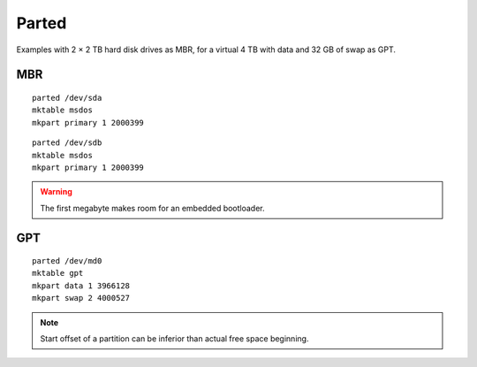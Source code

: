 Parted
======

Examples with 2 × 2 TB hard disk drives as MBR,
for a virtual 4 TB with data and 32 GB of swap as GPT.

MBR
---

::

 parted /dev/sda
 mktable msdos
 mkpart primary 1 2000399

::

 parted /dev/sdb
 mktable msdos
 mkpart primary 1 2000399

.. warning::

 The first megabyte makes room for an embedded bootloader.

GPT
---

::

 parted /dev/md0
 mktable gpt
 mkpart data 1 3966128
 mkpart swap 2 4000527

.. note::

 Start offset of a partition can be inferior than actual free space beginning.
